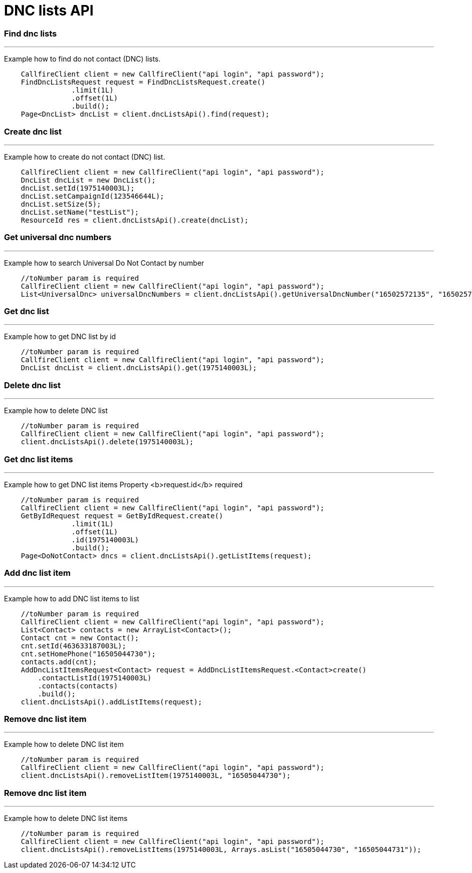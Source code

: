 = DNC lists API


=== Find dnc lists
'''
Example how to find do not contact (DNC) lists.
[source,java]
    CallfireClient client = new CallfireClient("api login", "api password");
    FindDncListsRequest request = FindDncListsRequest.create()
                .limit(1L)
                .offset(1L)
                .build();
    Page<DncList> dncList = client.dncListsApi().find(request);



=== Create dnc list
'''
Example how to create do not contact (DNC) list.
[source,java]
    CallfireClient client = new CallfireClient("api login", "api password");
    DncList dncList = new DncList();
    dncList.setId(1975140003L);
    dncList.setCampaignId(123546644L);
    dncList.setSize(5);
    dncList.setName("testList");
    ResourceId res = client.dncListsApi().create(dncList);



=== Get universal dnc numbers
'''
Example how to search Universal Do Not Contact by number
[source,java]
    //toNumber param is required
    CallfireClient client = new CallfireClient("api login", "api password");
    List<UniversalDnc> universalDncNumbers = client.dncListsApi().getUniversalDncNumber("16502572135", "16502572136");



=== Get dnc list
'''
Example how to get DNC list by id
[source,java]
    //toNumber param is required
    CallfireClient client = new CallfireClient("api login", "api password");
    DncList dncList = client.dncListsApi().get(1975140003L);



=== Delete dnc list
'''
Example how to delete DNC list
[source,java]
    //toNumber param is required
    CallfireClient client = new CallfireClient("api login", "api password");
    client.dncListsApi().delete(1975140003L);



=== Get dnc list items
'''
Example how to get DNC list items
Property <b>request.id</b> required
[source,java]
    //toNumber param is required
    CallfireClient client = new CallfireClient("api login", "api password");
    GetByIdRequest request = GetByIdRequest.create()
                .limit(1L)
                .offset(1L)
                .id(1975140003L)
                .build();
    Page<DoNotContact> dncs = client.dncListsApi().getListItems(request);



=== Add dnc list item
'''
Example how to add DNC list items to list
[source,java]
    //toNumber param is required
    CallfireClient client = new CallfireClient("api login", "api password");
    List<Contact> contacts = new ArrayList<Contact>();
    Contact cnt = new Contact();
    cnt.setId(463633187003L);
    cnt.setHomePhone("16505044730");
    contacts.add(cnt);
    AddDncListItemsRequest<Contact> request = AddDncListItemsRequest.<Contact>create()
        .contactListId(1975140003L)
        .contacts(contacts)
        .build();
    client.dncListsApi().addListItems(request);



=== Remove dnc list item
'''
Example how to delete DNC list item
[source,java]
    //toNumber param is required
    CallfireClient client = new CallfireClient("api login", "api password");
    client.dncListsApi().removeListItem(1975140003L, "16505044730");



=== Remove dnc list item
'''
Example how to delete DNC list items
[source,java]
    //toNumber param is required
    CallfireClient client = new CallfireClient("api login", "api password");
    client.dncListsApi().removeListItems(1975140003L, Arrays.asList("16505044730", "16505044731"));
